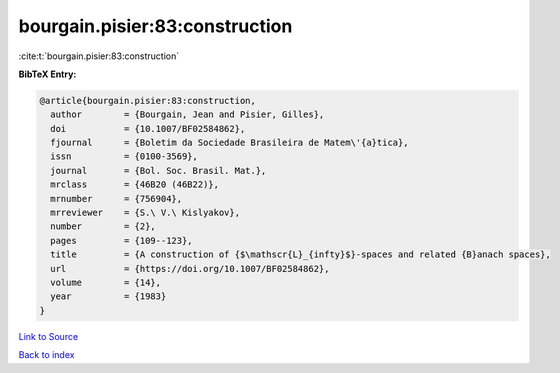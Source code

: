 bourgain.pisier:83:construction
===============================

:cite:t:`bourgain.pisier:83:construction`

**BibTeX Entry:**

.. code-block:: bibtex

   @article{bourgain.pisier:83:construction,
     author        = {Bourgain, Jean and Pisier, Gilles},
     doi           = {10.1007/BF02584862},
     fjournal      = {Boletim da Sociedade Brasileira de Matem\'{a}tica},
     issn          = {0100-3569},
     journal       = {Bol. Soc. Brasil. Mat.},
     mrclass       = {46B20 (46B22)},
     mrnumber      = {756904},
     mrreviewer    = {S.\ V.\ Kislyakov},
     number        = {2},
     pages         = {109--123},
     title         = {A construction of {$\mathscr{L}_{infty}$}-spaces and related {B}anach spaces},
     url           = {https://doi.org/10.1007/BF02584862},
     volume        = {14},
     year          = {1983}
   }

`Link to Source <https://doi.org/10.1007/BF02584862},>`_


`Back to index <../By-Cite-Keys.html>`_
